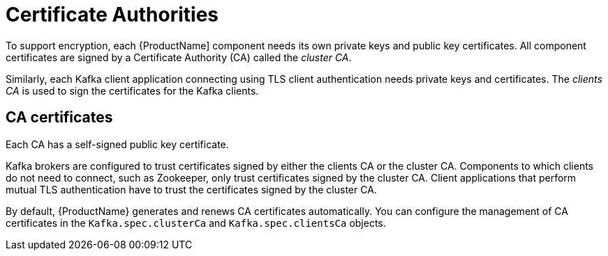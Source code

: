 // Module included in the following assemblies:
//
// assembly-security.adoc

[id='certificate-authorities-{context}']
= Certificate Authorities

To support encryption, each {ProductName] component needs its own private keys and public key certificates.
All component certificates are signed by a Certificate Authority (CA) called the _cluster CA_.

Similarly, each Kafka client application connecting using TLS client authentication needs private keys and certificates.
The _clients CA_ is used to sign the certificates for the Kafka clients.

== CA certificates

Each CA has a self-signed public key certificate.

Kafka brokers are configured to trust certificates signed by either the clients CA or the cluster CA. Components to which clients do not need to connect, such as Zookeeper, only trust certificates signed by the cluster CA. Client applications that perform mutual TLS authentication have to trust the certificates signed by the cluster CA.

By default, {ProductName} generates and renews CA certificates automatically. You can configure the management of CA certificates in the `Kafka.spec.clusterCa` and `Kafka.spec.clientsCa` objects.
